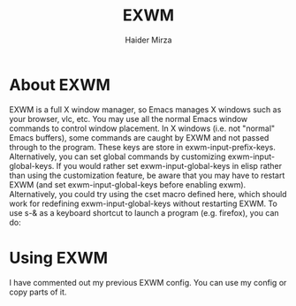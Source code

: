 #+TITLE: EXWM
#+AUTHOR: Haider Mirza
#+DESCRIPTION: A Document Talking about EXWM.
#+LINK_HOME: index.html

* About EXWM
EXWM is a full X window manager, so Emacs manages X windows such as your browser, vlc, etc. You may use all the normal Emacs window commands to control window placement. In X windows (i.e. not "normal" Emacs buffers), some commands are caught by EXWM and not passed through to the program. These keys are store in exwm-input-prefix-keys. Alternatively, you can set global commands by customizing exwm-input-global-keys. If you would rather set exwm-input-global-keys in elisp rather than using the customization feature, be aware that you may have to restart EXWM (and set exwm-input-global-keys before enabling exwm). Alternatively, you could try using the cset macro defined here, which should work for redefining exwm-input-global-keys without restarting EXWM. To use s-& as a keyboard shortcut to launch a program (e.g. firefox), you can do:

* Using EXWM
I have commented out my previous EXWM config.
You can use my config or copy parts of it.
